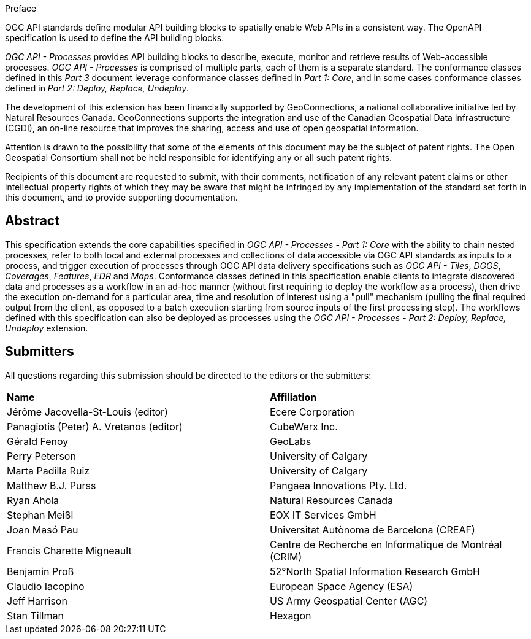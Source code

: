 .Preface

OGC API standards define modular API building blocks to spatially enable Web APIs in a consistent way. The OpenAPI specification is used to define the API building blocks.

_OGC API - Processes_ provides API building blocks to describe, execute, monitor and retrieve results of Web-accessible processes. _OGC API - Processes_ is
comprised of multiple parts, each of them is a separate standard. The conformance classes defined in this _Part 3_ document leverage conformance classes defined in _Part 1: Core_, and in some cases
conformance classes defined in _Part 2: Deploy, Replace, Undeploy_.

The development of this extension has been financially supported by GeoConnections, a national collaborative initiative led by Natural Resources Canada.
GeoConnections supports the integration and use of the Canadian Geospatial Data Infrastructure (CGDI), an on-line resource that improves the sharing,
access and use of open geospatial information.

////
*OGC Declaration*
////

Attention is drawn to the possibility that some of the elements of this document may be the subject of patent rights. The Open Geospatial Consortium shall not be held responsible for identifying any or all such patent rights.

Recipients of this document are requested to submit, with their comments, notification of any relevant patent claims or other intellectual property rights of which they may be aware that might be infringed by any implementation of the standard set forth in this document, and to provide supporting documentation.

////
NOTE: Uncomment ISO section if necessary

*ISO Declaration*

ISO (the International Organization for Standardization) is a worldwide federation of national standards bodies (ISO member bodies). The work of preparing International Standards is normally carried out through ISO technical committees. Each member body interested in a subject for which a technical committee has been established has the right to be represented on that committee. International organizations, governmental and non-governmental, in liaison with ISO, also take part in the work. ISO collaborates closely with the International Electrotechnical Commission (IEC) on all matters of electrotechnical standardization.

International Standards are drafted in accordance with the rules given in the ISO/IEC Directives, Part 2.

The main task of technical committees is to prepare International Standards. Draft International Standards adopted by the technical committees are circulated to the member bodies for voting. Publication as an International Standard requires approval by at least 75 % of the member bodies casting a vote.

Attention is drawn to the possibility that some of the elements of this document may be the subject of patent rights. ISO shall not be held responsible for identifying any or all such patent rights.
////

[abstract]
== Abstract

This specification extends the core capabilities specified in _OGC API - Processes - Part 1: Core_ with the ability to chain nested processes,
refer to both local and external processes and collections of data accessible via OGC API standards as inputs to a process, and trigger execution of processes
through OGC API data delivery specifications such as _OGC API - Tiles_, _DGGS_, _Coverages_, _Features_, _EDR_ and _Maps_.
Conformance classes defined in this specification enable clients to integrate discovered data and processes as a workflow in an ad-hoc manner
(without first requiring to deploy the workflow as a process), then drive the execution on-demand for a particular area, time and resolution of interest using
a "pull" mechanism (pulling the final required output from the client, as opposed to a batch execution starting from source inputs of the first processing step).
The workflows defined with this specification can also be deployed as processes using the _OGC API - Processes - Part 2: Deploy, Replace, Undeploy_ extension.

== Submitters

All questions regarding this submission should be directed to the editors or the submitters:

[%unnumbered]
|===
| *Name*                                  | *Affiliation*
| Jérôme Jacovella-St-Louis (editor)      | Ecere Corporation
| Panagiotis (Peter) A. Vretanos (editor) | CubeWerx Inc.
| Gérald Fenoy                            | GeoLabs
| Perry Peterson                          | University of Calgary
| Marta Padilla Ruiz                      | University of Calgary
| Matthew B.J. Purss                      | Pangaea Innovations Pty. Ltd.
| Ryan Ahola                              | Natural Resources Canada
| Stephan Meißl                           | EOX IT Services GmbH
| Joan Masó Pau                           | Universitat Autònoma de Barcelona (CREAF)
| Francis Charette Migneault              | Centre de Recherche en Informatique de Montréal (CRIM)
| Benjamin Proß                           | 52°North Spatial Information Research GmbH
| Claudio Iacopino                        | European Space Agency (ESA)
| Jeff Harrison                           | US Army Geospatial Center (AGC)
| Stan Tillman                            | Hexagon
|===
